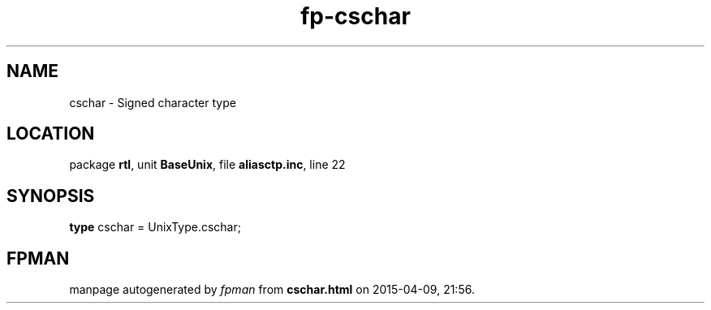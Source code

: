 .\" file autogenerated by fpman
.TH "fp-cschar" 3 "2014-03-14" "fpman" "Free Pascal Programmer's Manual"
.SH NAME
cschar - Signed character type
.SH LOCATION
package \fBrtl\fR, unit \fBBaseUnix\fR, file \fBaliasctp.inc\fR, line 22
.SH SYNOPSIS
\fBtype\fR cschar = UnixType.cschar;
.SH FPMAN
manpage autogenerated by \fIfpman\fR from \fBcschar.html\fR on 2015-04-09, 21:56.

